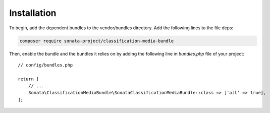 .. index::
    double: Reference; Installation

Installation
============

To begin, add the dependent bundles to the vendor/bundles directory. Add the following lines to the file deps:

.. code-block:: bash

    composer require sonata-project/classification-media-bundle

Then, enable the bundle and the bundles it relies on by adding the following
line in `bundles.php` file of your project::

    // config/bundles.php

    return [
        // ...
        Sonata\ClassificationMediaBundle\SonataClassificationMediaBundle::class => ['all' => true],
    ];
